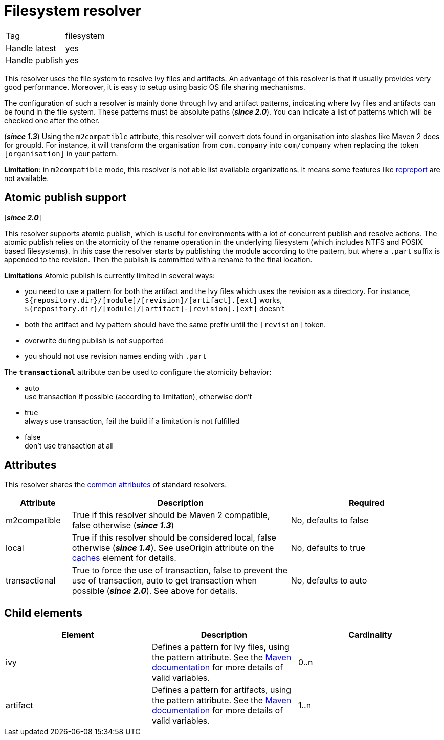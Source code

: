////
   Licensed to the Apache Software Foundation (ASF) under one
   or more contributor license agreements.  See the NOTICE file
   distributed with this work for additional information
   regarding copyright ownership.  The ASF licenses this file
   to you under the Apache License, Version 2.0 (the
   "License"); you may not use this file except in compliance
   with the License.  You may obtain a copy of the License at

     https://www.apache.org/licenses/LICENSE-2.0

   Unless required by applicable law or agreed to in writing,
   software distributed under the License is distributed on an
   "AS IS" BASIS, WITHOUT WARRANTIES OR CONDITIONS OF ANY
   KIND, either express or implied.  See the License for the
   specific language governing permissions and limitations
   under the License.
////

= Filesystem resolver

[]
|=======
|Tag|filesystem
|Handle latest|yes
|Handle publish|yes
|=======


[ivysettings.resolvers.filesystem]#This resolver uses the file system to resolve Ivy files and artifacts.# An advantage of this resolver is that it usually provides very good performance. Moreover, it is easy to setup using basic OS file sharing mechanisms.

The configuration of such a resolver is mainly done through Ivy and artifact patterns, indicating where Ivy files and artifacts can be found in the file system. These patterns must be absolute paths (*__since 2.0__*). You can indicate a list of patterns which will be checked one after the other.

(*__since 1.3__*) Using the `m2compatible` attribute, this resolver will convert dots found in organisation into slashes like Maven 2 does for groupId. For instance, it will transform the organisation from `com.company` into `com/company` when replacing the token `[organisation]` in your pattern.

*Limitation*: in `m2compatible` mode, this resolver is not able list available organizations. It means some features like link:../use/repreport{outfilesuffix}[repreport] are not available.


== Atomic publish support

[*__since 2.0__*]

This resolver supports atomic publish, which is useful for environments with a lot of concurrent publish and resolve actions. The atomic publish relies on the atomicity of the rename operation in the underlying filesystem (which includes NTFS and POSIX based filesystems).
In this case the resolver starts by publishing the module according to the pattern, but where a `.part` suffix is appended to the revision. Then the publish is committed with a rename to the final location.

*Limitations*
Atomic publish is currently limited in several ways:

    * you need to use a pattern for both the artifact and the Ivy files which uses the revision as a directory. For instance, `${repository.dir}/[module]/[revision]/[artifact].[ext]` works, `${repository.dir}/[module]/[artifact]-[revision].[ext]` doesn't +

    * both the artifact and Ivy pattern should have the same prefix until the `[revision]` token. +

    * overwrite during publish is not supported +

    * you should not use revision names ending with `.part` +

The `*transactional*` attribute can be used to configure the atomicity behavior:

    * auto +
     use transaction if possible (according to limitation), otherwise don't

    * true +
     always use transaction, fail the build if a limitation is not fulfilled

    * false +
     don't use transaction at all

== Attributes

This resolver shares the link:../settings/resolvers{outfilesuffix}#common[common attributes] of standard resolvers.

[options="header",cols="15%,50%,35%"]
|=======
|Attribute|Description|Required
|m2compatible|True if this resolver should be Maven 2 compatible, false otherwise (*__since 1.3__*)|No, defaults to false
|local|True if this resolver should be considered local, false otherwise (*__since 1.4__*). See useOrigin attribute on the link:../settings/caches{outfilesuffix}[caches] element for details.|No, defaults to true
|transactional|True to force the use of transaction, false to prevent the use of transaction, auto to get transaction when possible (*__since 2.0__*). See above for details.|No, defaults to auto
|=======


== Child elements


[options="header"]
|=======
|Element|Description|Cardinality
|ivy|Defines a pattern for Ivy files, using the pattern attribute. See the https://maven.apache.org/pom.html#dependencies[Maven documentation] for more details of valid variables.|0..n
|artifact|Defines a pattern for artifacts, using the pattern attribute. See the https://maven.apache.org/pom.html#dependencies[Maven documentation] for more details of valid variables.|1..n
|=======
